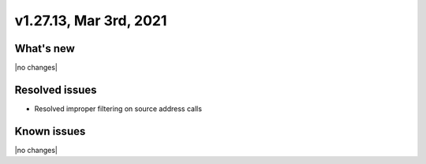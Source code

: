 .. version-v1.27.13-release-notes:

v1.27.13, Mar 3rd, 2021
~~~~~~~~~~~~~~~~~~~~~~~

What's new
----------
|no changes|


Resolved issues
---------------

- Resolved improper filtering on source address calls


Known issues
------------

|no changes|

